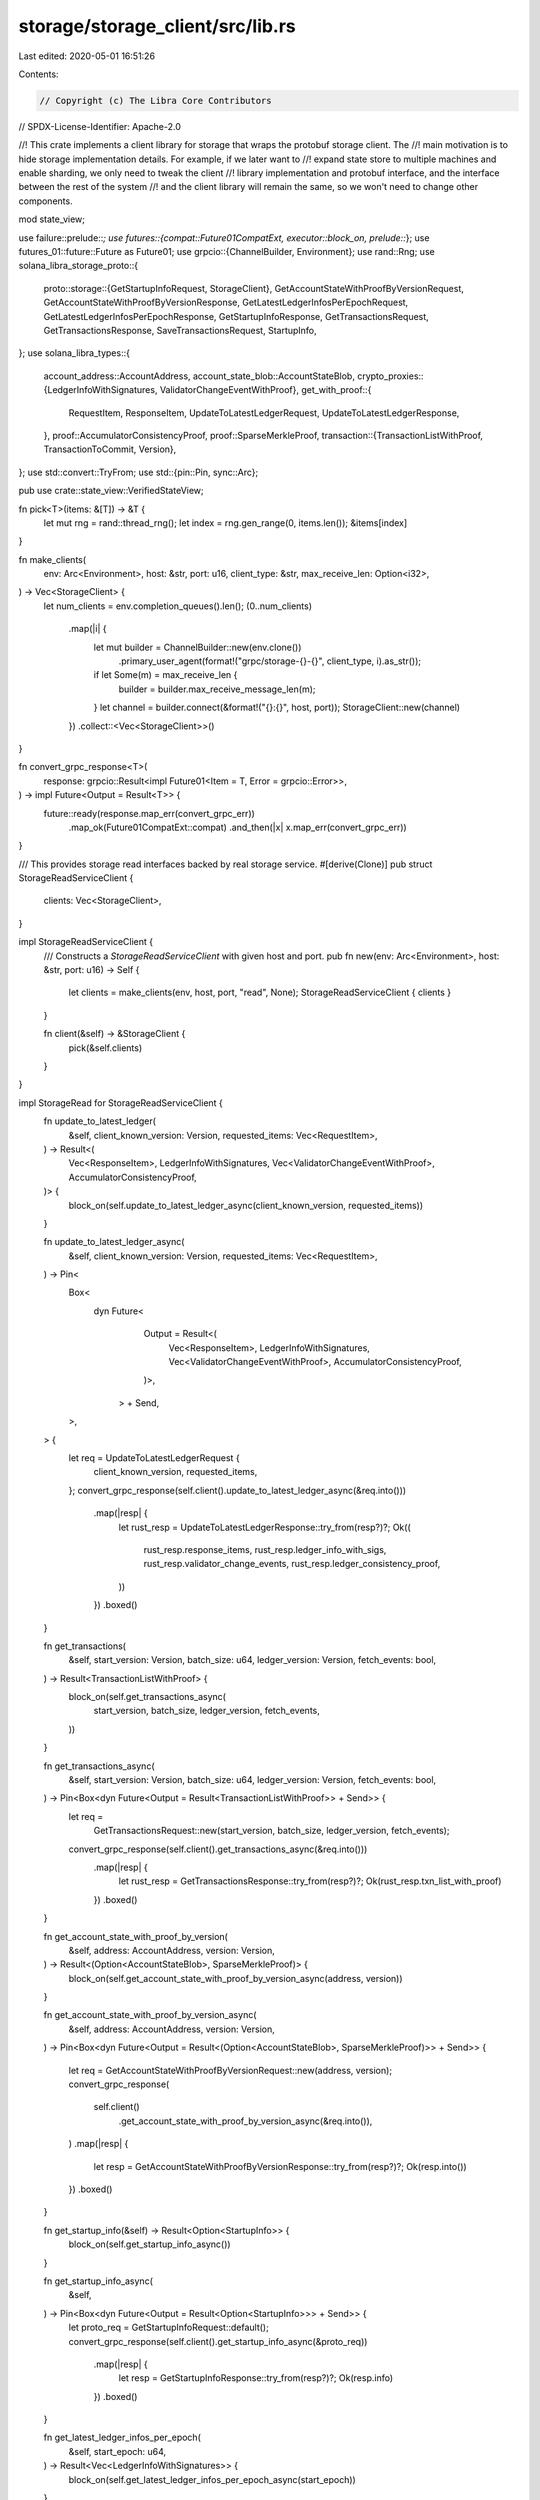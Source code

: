 storage/storage_client/src/lib.rs
=================================

Last edited: 2020-05-01 16:51:26

Contents:

.. code-block:: rs

    // Copyright (c) The Libra Core Contributors
// SPDX-License-Identifier: Apache-2.0

//! This crate implements a client library for storage that wraps the protobuf storage client. The
//! main motivation is to hide storage implementation details. For example, if we later want to
//! expand state store to multiple machines and enable sharding, we only need to tweak the client
//! library implementation and protobuf interface, and the interface between the rest of the system
//! and the client library will remain the same, so we won't need to change other components.

mod state_view;

use failure::prelude::*;
use futures::{compat::Future01CompatExt, executor::block_on, prelude::*};
use futures_01::future::Future as Future01;
use grpcio::{ChannelBuilder, Environment};
use rand::Rng;
use solana_libra_storage_proto::{
    proto::storage::{GetStartupInfoRequest, StorageClient},
    GetAccountStateWithProofByVersionRequest, GetAccountStateWithProofByVersionResponse,
    GetLatestLedgerInfosPerEpochRequest, GetLatestLedgerInfosPerEpochResponse,
    GetStartupInfoResponse, GetTransactionsRequest, GetTransactionsResponse,
    SaveTransactionsRequest, StartupInfo,
};
use solana_libra_types::{
    account_address::AccountAddress,
    account_state_blob::AccountStateBlob,
    crypto_proxies::{LedgerInfoWithSignatures, ValidatorChangeEventWithProof},
    get_with_proof::{
        RequestItem, ResponseItem, UpdateToLatestLedgerRequest, UpdateToLatestLedgerResponse,
    },
    proof::AccumulatorConsistencyProof,
    proof::SparseMerkleProof,
    transaction::{TransactionListWithProof, TransactionToCommit, Version},
};
use std::convert::TryFrom;
use std::{pin::Pin, sync::Arc};

pub use crate::state_view::VerifiedStateView;

fn pick<T>(items: &[T]) -> &T {
    let mut rng = rand::thread_rng();
    let index = rng.gen_range(0, items.len());
    &items[index]
}

fn make_clients(
    env: Arc<Environment>,
    host: &str,
    port: u16,
    client_type: &str,
    max_receive_len: Option<i32>,
) -> Vec<StorageClient> {
    let num_clients = env.completion_queues().len();
    (0..num_clients)
        .map(|i| {
            let mut builder = ChannelBuilder::new(env.clone())
                .primary_user_agent(format!("grpc/storage-{}-{}", client_type, i).as_str());
            if let Some(m) = max_receive_len {
                builder = builder.max_receive_message_len(m);
            }
            let channel = builder.connect(&format!("{}:{}", host, port));
            StorageClient::new(channel)
        })
        .collect::<Vec<StorageClient>>()
}

fn convert_grpc_response<T>(
    response: grpcio::Result<impl Future01<Item = T, Error = grpcio::Error>>,
) -> impl Future<Output = Result<T>> {
    future::ready(response.map_err(convert_grpc_err))
        .map_ok(Future01CompatExt::compat)
        .and_then(|x| x.map_err(convert_grpc_err))
}

/// This provides storage read interfaces backed by real storage service.
#[derive(Clone)]
pub struct StorageReadServiceClient {
    clients: Vec<StorageClient>,
}

impl StorageReadServiceClient {
    /// Constructs a `StorageReadServiceClient` with given host and port.
    pub fn new(env: Arc<Environment>, host: &str, port: u16) -> Self {
        let clients = make_clients(env, host, port, "read", None);
        StorageReadServiceClient { clients }
    }

    fn client(&self) -> &StorageClient {
        pick(&self.clients)
    }
}

impl StorageRead for StorageReadServiceClient {
    fn update_to_latest_ledger(
        &self,
        client_known_version: Version,
        requested_items: Vec<RequestItem>,
    ) -> Result<(
        Vec<ResponseItem>,
        LedgerInfoWithSignatures,
        Vec<ValidatorChangeEventWithProof>,
        AccumulatorConsistencyProof,
    )> {
        block_on(self.update_to_latest_ledger_async(client_known_version, requested_items))
    }

    fn update_to_latest_ledger_async(
        &self,
        client_known_version: Version,
        requested_items: Vec<RequestItem>,
    ) -> Pin<
        Box<
            dyn Future<
                    Output = Result<(
                        Vec<ResponseItem>,
                        LedgerInfoWithSignatures,
                        Vec<ValidatorChangeEventWithProof>,
                        AccumulatorConsistencyProof,
                    )>,
                > + Send,
        >,
    > {
        let req = UpdateToLatestLedgerRequest {
            client_known_version,
            requested_items,
        };
        convert_grpc_response(self.client().update_to_latest_ledger_async(&req.into()))
            .map(|resp| {
                let rust_resp = UpdateToLatestLedgerResponse::try_from(resp?)?;
                Ok((
                    rust_resp.response_items,
                    rust_resp.ledger_info_with_sigs,
                    rust_resp.validator_change_events,
                    rust_resp.ledger_consistency_proof,
                ))
            })
            .boxed()
    }

    fn get_transactions(
        &self,
        start_version: Version,
        batch_size: u64,
        ledger_version: Version,
        fetch_events: bool,
    ) -> Result<TransactionListWithProof> {
        block_on(self.get_transactions_async(
            start_version,
            batch_size,
            ledger_version,
            fetch_events,
        ))
    }

    fn get_transactions_async(
        &self,
        start_version: Version,
        batch_size: u64,
        ledger_version: Version,
        fetch_events: bool,
    ) -> Pin<Box<dyn Future<Output = Result<TransactionListWithProof>> + Send>> {
        let req =
            GetTransactionsRequest::new(start_version, batch_size, ledger_version, fetch_events);
        convert_grpc_response(self.client().get_transactions_async(&req.into()))
            .map(|resp| {
                let rust_resp = GetTransactionsResponse::try_from(resp?)?;
                Ok(rust_resp.txn_list_with_proof)
            })
            .boxed()
    }

    fn get_account_state_with_proof_by_version(
        &self,
        address: AccountAddress,
        version: Version,
    ) -> Result<(Option<AccountStateBlob>, SparseMerkleProof)> {
        block_on(self.get_account_state_with_proof_by_version_async(address, version))
    }

    fn get_account_state_with_proof_by_version_async(
        &self,
        address: AccountAddress,
        version: Version,
    ) -> Pin<Box<dyn Future<Output = Result<(Option<AccountStateBlob>, SparseMerkleProof)>> + Send>>
    {
        let req = GetAccountStateWithProofByVersionRequest::new(address, version);
        convert_grpc_response(
            self.client()
                .get_account_state_with_proof_by_version_async(&req.into()),
        )
        .map(|resp| {
            let resp = GetAccountStateWithProofByVersionResponse::try_from(resp?)?;
            Ok(resp.into())
        })
        .boxed()
    }

    fn get_startup_info(&self) -> Result<Option<StartupInfo>> {
        block_on(self.get_startup_info_async())
    }

    fn get_startup_info_async(
        &self,
    ) -> Pin<Box<dyn Future<Output = Result<Option<StartupInfo>>> + Send>> {
        let proto_req = GetStartupInfoRequest::default();
        convert_grpc_response(self.client().get_startup_info_async(&proto_req))
            .map(|resp| {
                let resp = GetStartupInfoResponse::try_from(resp?)?;
                Ok(resp.info)
            })
            .boxed()
    }

    fn get_latest_ledger_infos_per_epoch(
        &self,
        start_epoch: u64,
    ) -> Result<Vec<LedgerInfoWithSignatures>> {
        block_on(self.get_latest_ledger_infos_per_epoch_async(start_epoch))
    }

    fn get_latest_ledger_infos_per_epoch_async(
        &self,
        start_epoch: u64,
    ) -> Pin<Box<dyn Future<Output = Result<Vec<LedgerInfoWithSignatures>>> + Send>> {
        let proto_req = GetLatestLedgerInfosPerEpochRequest::new(start_epoch);
        convert_grpc_response(
            self.client()
                .get_latest_ledger_infos_per_epoch_async(&proto_req.into()),
        )
        .map(|resp| {
            let resp = GetLatestLedgerInfosPerEpochResponse::try_from(resp?)?;
            Ok(resp.into())
        })
        .boxed()
    }
}

/// This provides storage write interfaces backed by real storage service.
#[derive(Clone)]
pub struct StorageWriteServiceClient {
    clients: Vec<StorageClient>,
}

impl StorageWriteServiceClient {
    /// Constructs a `StorageWriteServiceClient` with given host and port.
    pub fn new(
        env: Arc<Environment>,
        host: &str,
        port: u16,
        grpc_max_receive_len: Option<i32>,
    ) -> Self {
        let clients = make_clients(env, host, port, "write", grpc_max_receive_len);
        StorageWriteServiceClient { clients }
    }

    fn client(&self) -> &StorageClient {
        pick(&self.clients)
    }
}

impl StorageWrite for StorageWriteServiceClient {
    fn save_transactions(
        &self,
        txns_to_commit: Vec<TransactionToCommit>,
        first_version: Version,
        ledger_info_with_sigs: Option<LedgerInfoWithSignatures>,
    ) -> Result<()> {
        block_on(self.save_transactions_async(txns_to_commit, first_version, ledger_info_with_sigs))
    }

    fn save_transactions_async(
        &self,
        txns_to_commit: Vec<TransactionToCommit>,
        first_version: Version,
        ledger_info_with_sigs: Option<LedgerInfoWithSignatures>,
    ) -> Pin<Box<dyn Future<Output = Result<()>> + Send>> {
        let req =
            SaveTransactionsRequest::new(txns_to_commit, first_version, ledger_info_with_sigs);
        convert_grpc_response(self.client().save_transactions_async(&req.into()))
            .map_ok(|_| ())
            .boxed()
    }
}

/// This trait defines interfaces to be implemented by a storage read client.
///
/// There is a 1-1 mapping between each interface provided here and a LibraDB API. A method call on
/// this relays the query to the storage backend behind the scene which calls the corresponding
/// LibraDB API. Both synchronized and asynchronized versions of the APIs are provided.
pub trait StorageRead: Send + Sync {
    /// See [`LibraDB::update_to_latest_ledger`].
    ///
    /// [`LibraDB::update_to_latest_ledger`]:
    /// ../libradb/struct.LibraDB.html#method.update_to_latest_ledger
    fn update_to_latest_ledger(
        &self,
        client_known_version: Version,
        request_items: Vec<RequestItem>,
    ) -> Result<(
        Vec<ResponseItem>,
        LedgerInfoWithSignatures,
        Vec<ValidatorChangeEventWithProof>,
        AccumulatorConsistencyProof,
    )>;

    /// See [`LibraDB::update_to_latest_ledger`].
    ///
    /// [`LibraDB::update_to_latest_ledger`]:../libradb/struct.LibraDB.html#method.
    /// update_to_latest_ledger
    fn update_to_latest_ledger_async(
        &self,
        client_known_version: Version,
        request_items: Vec<RequestItem>,
    ) -> Pin<
        Box<
            dyn Future<
                    Output = Result<(
                        Vec<ResponseItem>,
                        LedgerInfoWithSignatures,
                        Vec<ValidatorChangeEventWithProof>,
                        AccumulatorConsistencyProof,
                    )>,
                > + Send,
        >,
    >;

    /// See [`LibraDB::get_transactions`].
    ///
    /// [`LibraDB::get_transactions`]: ../libradb/struct.LibraDB.html#method.get_transactions
    fn get_transactions(
        &self,
        start_version: Version,
        batch_size: u64,
        ledger_version: Version,
        fetch_events: bool,
    ) -> Result<TransactionListWithProof>;

    /// See [`LibraDB::get_transactions`].
    ///
    /// [`LibraDB::get_transactions`]: ../libradb/struct.LibraDB.html#method.get_transactions
    fn get_transactions_async(
        &self,
        start_version: Version,
        batch_size: u64,
        ledger_version: Version,
        fetch_events: bool,
    ) -> Pin<Box<dyn Future<Output = Result<TransactionListWithProof>> + Send>>;

    /// See [`LibraDB::get_account_state_with_proof_by_version`].
    ///
    /// [`LibraDB::get_account_state_with_proof_by_version`]:
    /// ../libradb/struct.LibraDB.html#method.get_account_state_with_proof_by_version
    fn get_account_state_with_proof_by_version(
        &self,
        address: AccountAddress,
        version: Version,
    ) -> Result<(Option<AccountStateBlob>, SparseMerkleProof)>;

    /// See [`LibraDB::get_account_state_with_proof_by_version`].
    ///
    /// [`LibraDB::get_account_state_with_proof_by_version`]:
    /// ../libradb/struct.LibraDB.html#method.get_account_state_with_proof_by_version
    fn get_account_state_with_proof_by_version_async(
        &self,
        address: AccountAddress,
        version: Version,
    ) -> Pin<Box<dyn Future<Output = Result<(Option<AccountStateBlob>, SparseMerkleProof)>> + Send>>;

    /// See [`LibraDB::get_startup_info`].
    ///
    /// [`LibraDB::get_startup_info`]:
    /// ../libradb/struct.LibraDB.html#method.get_startup_info
    fn get_startup_info(&self) -> Result<Option<StartupInfo>>;

    /// See [`LibraDB::get_startup_info`].
    ///
    /// [`LibraDB::get_startup_info`]:
    /// ../libradb/struct.LibraDB.html#method.get_startup_info
    fn get_startup_info_async(
        &self,
    ) -> Pin<Box<dyn Future<Output = Result<Option<StartupInfo>>> + Send>>;

    /// See [`LibraDB::get_latest_ledger_infos_per_epoch`].
    ///
    /// [`LibraDB::get_latest_ledger_infos_per_epoch`]:
    /// ../libradb/struct.LibraDB.html#method.get_latest_ledger_infos_per_epoch
    fn get_latest_ledger_infos_per_epoch(
        &self,
        start_epoch: u64,
    ) -> Result<Vec<LedgerInfoWithSignatures>>;

    /// See [`LibraDB::get_latest_ledger_infos_per_epoch`].
    ///
    /// [`LibraDB::get_latest_ledger_infos_per_epoch`]:
    /// ../libradb/struct.LibraDB.html#method.get_latest_ledger_infos_per_epoch
    fn get_latest_ledger_infos_per_epoch_async(
        &self,
        start_epoch: u64,
    ) -> Pin<Box<dyn Future<Output = Result<Vec<LedgerInfoWithSignatures>>> + Send>>;
}

/// This trait defines interfaces to be implemented by a storage write client.
///
/// There is a 1-1 mappings between each interface provided here and a LibraDB API. A method call on
/// this relays the query to the storage backend behind the scene which calls the corresponding
/// LibraDB API. Both synchronized and asynchronized versions of the APIs are provided.
pub trait StorageWrite: Send + Sync {
    /// See [`LibraDB::save_transactions`].
    ///
    /// [`LibraDB::save_transactions`]: ../libradb/struct.LibraDB.html#method.save_transactions
    fn save_transactions(
        &self,
        txns_to_commit: Vec<TransactionToCommit>,
        first_version: Version,
        ledger_info_with_sigs: Option<LedgerInfoWithSignatures>,
    ) -> Result<()>;

    /// See [`LibraDB::save_transactions`].
    ///
    /// [`LibraDB::save_transactions`]: ../libradb/struct.LibraDB.html#method.save_transactions
    fn save_transactions_async(
        &self,
        txns_to_commit: Vec<TransactionToCommit>,
        first_version: Version,
        ledger_info_with_sigs: Option<LedgerInfoWithSignatures>,
    ) -> Pin<Box<dyn Future<Output = Result<()>> + Send>>;
}

fn convert_grpc_err(e: grpcio::Error) -> Error {
    format_err!("grpc error: {}", e)
}


